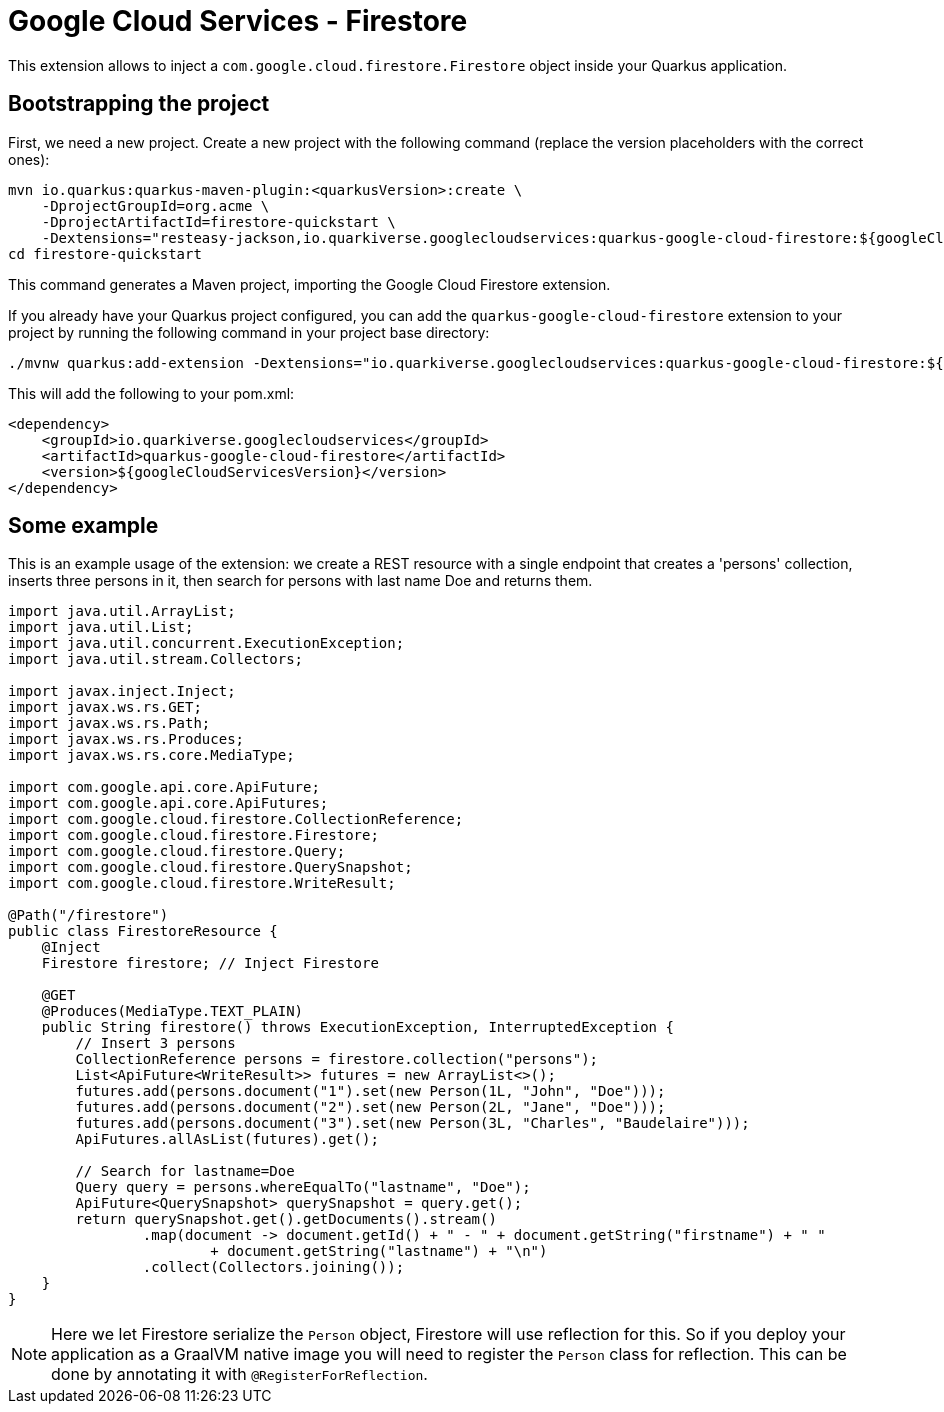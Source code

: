 = Google Cloud Services - Firestore

This extension allows to inject a `com.google.cloud.firestore.Firestore` object inside your Quarkus application.

== Bootstrapping the project

First, we need a new project. Create a new project with the following command (replace the version placeholders with the correct ones):

[source,shell script]
----
mvn io.quarkus:quarkus-maven-plugin:<quarkusVersion>:create \
    -DprojectGroupId=org.acme \
    -DprojectArtifactId=firestore-quickstart \
    -Dextensions="resteasy-jackson,io.quarkiverse.googlecloudservices:quarkus-google-cloud-firestore:${googleCloudServicesVersion}"
cd firestore-quickstart
----

This command generates a Maven project, importing the Google Cloud Firestore extension.

If you already have your Quarkus project configured, you can add the `quarkus-google-cloud-firestore` extension to your project by running the following command in your project base directory:

[source,shell script]
----
./mvnw quarkus:add-extension -Dextensions="io.quarkiverse.googlecloudservices:quarkus-google-cloud-firestore:${googleCloudServicesVersion}"
----

This will add the following to your pom.xml:

[source,xml]
----
<dependency>
    <groupId>io.quarkiverse.googlecloudservices</groupId>
    <artifactId>quarkus-google-cloud-firestore</artifactId>
    <version>${googleCloudServicesVersion}</version>
</dependency>
----

== Some example

This is an example usage of the extension: we create a REST resource with a single endpoint that creates a 'persons' collection,
inserts three persons in it, then search for persons with last name Doe and returns them.

[source,java]
----
import java.util.ArrayList;
import java.util.List;
import java.util.concurrent.ExecutionException;
import java.util.stream.Collectors;

import javax.inject.Inject;
import javax.ws.rs.GET;
import javax.ws.rs.Path;
import javax.ws.rs.Produces;
import javax.ws.rs.core.MediaType;

import com.google.api.core.ApiFuture;
import com.google.api.core.ApiFutures;
import com.google.cloud.firestore.CollectionReference;
import com.google.cloud.firestore.Firestore;
import com.google.cloud.firestore.Query;
import com.google.cloud.firestore.QuerySnapshot;
import com.google.cloud.firestore.WriteResult;

@Path("/firestore")
public class FirestoreResource {
    @Inject
    Firestore firestore; // Inject Firestore

    @GET
    @Produces(MediaType.TEXT_PLAIN)
    public String firestore() throws ExecutionException, InterruptedException {
        // Insert 3 persons
        CollectionReference persons = firestore.collection("persons");
        List<ApiFuture<WriteResult>> futures = new ArrayList<>();
        futures.add(persons.document("1").set(new Person(1L, "John", "Doe")));
        futures.add(persons.document("2").set(new Person(2L, "Jane", "Doe")));
        futures.add(persons.document("3").set(new Person(3L, "Charles", "Baudelaire")));
        ApiFutures.allAsList(futures).get();

        // Search for lastname=Doe
        Query query = persons.whereEqualTo("lastname", "Doe");
        ApiFuture<QuerySnapshot> querySnapshot = query.get();
        return querySnapshot.get().getDocuments().stream()
                .map(document -> document.getId() + " - " + document.getString("firstname") + " "
                        + document.getString("lastname") + "\n")
                .collect(Collectors.joining());
    }
}
----

NOTE: Here we let Firestore serialize the `Person` object, Firestore will use reflection for this.
So if you deploy your application as a GraalVM native image you will need to register the `Person` class for reflection.
This can be done by annotating it with `@RegisterForReflection`.